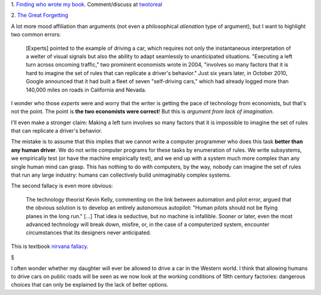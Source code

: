 1. `Finding who wrote my book
<http://www.aicbt.com/authorship-attribution/>`__. Comment/discuss at
`twotoreal <http://twotoreal.com/q/81/author-attribution-for-chapters-3-4>`__

2. `The Great Forgetting
<http://www.theatlantic.com/magazine/archive/2013/11/the-great-forgetting/309516/>`__

A lot more mood affiliation than arguments (not even a philosophical
*alienation* type of argument), but I want to highlight two common errors:


    [Experts] pointed to the example of driving a car, which requires not only
    the instantaneous interpretation of a welter of visual signals but also the
    ability to adapt seamlessly to unanticipated situations.  "Executing a left
    turn across oncoming traffic," two prominent economists wrote in 2004,
    "involves so many factors that it is hard to imagine the set of rules that
    can replicate a driver's behavior." Just six years later, in October 2010,
    Google announced that it had built a fleet of seven "self-driving cars,"
    which had already logged more than 140,000 miles on roads in California and
    Nevada.

I wonder who those *experts* were and worry that the writer is getting the pace
of technology from economists, but that's not the point. The point is **the two
economists were correct**! But this is *argument from lack of imagination*.

I'll even make a stronger claim: Making a left turn involves so many factors
that it is impossible to imagine the set of rules that can replicate a driver's
behavior.

The mistake is to assume that this implies that we cannot write a computer
programmer who does this task **better than any human driver**. We do not write
computer programs for these tasks by enumeration of rules. We write subsystems,
we empirically test (or have the machine empirically test), and we end up with
a system much more complex than any single human mind can grasp. This has
nothing to do with computers, by the way, nobody can imagine the set of rules
that run any large industry: humans can collectively build unimaginably complex
systems.

The second fallacy is even more obvious:

    The technology theorist Kevin Kelly, commenting on the link between
    automation and pilot error, argued that the obvious solution is to develop
    an entirely autonomous autopilot: "Human pilots should not be flying planes
    in the long run." [...] That idea is seductive, but no machine is
    infallible. Sooner or later, even the most advanced technology will break
    down, misfire, or, in the case of a computerized system, encounter
    circumstances that its designers never anticipated.

This is textbook `nirvana fallacy
<http://en.wikipedia.org/wiki/Nirvana_fallacy>`__.

§

I often wonder whether my daughter will ever be allowed to drive a car in the
Western world. I think that allowing humans to drive cars on public roads will
be seen as we now look at the working conditions of 19th century factories:
dangerous choices that can only be explained by the lack of better options.

